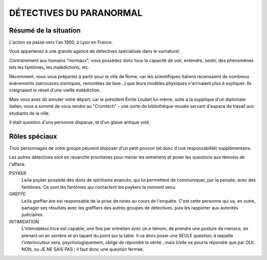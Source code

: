 DÉTECTIVES DU PARANORMAL
#############################

Résumé de la situation
=============================

L'action se passe vers l'an 1900, à Lyon en France.

Vous appartenez à une grande agence de détectives spécialisée dans le surnaturel.

Contrairement aux humains "normaux", vous possédez donc tous la capacité de voir, entendre, sentir, des phénomènes tels les fantômes, les malédictions, etc.

Récemment, vous vous prépariez à partir pour la ville de Rome, car les scientifiques italiens recensaient de nombreux évènements (secousses sismiques, remontées de lave…) que leurs modèles physiques n'arrivaient plus à expliquer. Ils craignaient le réveil d'une vieille malédiction.

Mais vous avez dû annuler votre départ, car le président Émile Loubet lui-même, suite à la supplique d'un diplomate italien, vous a sommé de vous rendre au "Cromlech" - une sorte de bibliothèque-musée servant d'espace de travail aux étudiants de la ville.

Il était question d'une personne disparue, et d'un glaive antique volé.

Rôles spéciaux
==================

Trois personnages de votre groupe peuvent disposer d'un petit pouvoir (et donc d'une responsabilité) supplémentaire.

Les autres détectives sont en revanche prioritaires pour mener les entretiens et poser les questions aux témoins de l'affaire.


PSYKER
    Le/la psyker possède des dons de spiritisme avancés, qui lui permettent de communiquer, par la pensée, avec des fantômes. Ce sont les fantômes qui contactent les psykers le moment venu.

GREFFE
    Le/la greffier.ère est responsable de la prise de notes au cours de l'enquête. C'est cette personne qui va, en outre, partager ses résultats avec les greffiers des autres groupes de détectives, puis les rapporter aux autorités judiciaires.

INTIMIDATION
    L'intimidateur.trice est capable, une fois par entretien avec un.e témoin, de prendre une posture de menace, en prenant un air sombre et en tapant du point sur la table. Il va alors poser une SEULE question, à laquelle l'interlocuteur sera, psychologiquement, obligé de répondre la vérité ; mais il/elle ne pourra répondre que par OUI, NON, ou JE NE SAIS PAS ; il faut donc une question fermée.

